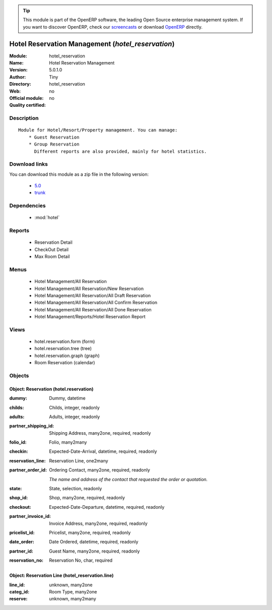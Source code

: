 
.. module:: hotel_reservation
    :synopsis: Hotel Reservation Management 
    :noindex:
.. 

.. raw:: html

      <br />
    <link rel="stylesheet" href="../_static/hide_objects_in_sidebar.css" type="text/css" />

.. tip:: This module is part of the OpenERP software, the leading Open Source 
  enterprise management system. If you want to discover OpenERP, check our 
  `screencasts <http://openerp.tv>`_ or download 
  `OpenERP <http://openerp.com>`_ directly.

.. raw:: html

    <div class="js-kit-rating" title="" permalink="" standalone="yes" path="/hotel_reservation"></div>
    <script src="http://js-kit.com/ratings.js"></script>

Hotel Reservation Management (*hotel_reservation*)
==================================================
:Module: hotel_reservation
:Name: Hotel Reservation Management
:Version: 5.0.1.0
:Author: Tiny
:Directory: hotel_reservation
:Web: 
:Official module: no
:Quality certified: no

Description
-----------

::

  Module for Hotel/Resort/Property management. You can manage:
      * Guest Reservation
      * Group Reservation
        Different reports are also provided, mainly for hotel statistics.

Download links
--------------

You can download this module as a zip file in the following version:

  * `5.0 <http://www.openerp.com/download/modules/5.0/hotel_reservation.zip>`_
  * `trunk <http://www.openerp.com/download/modules/trunk/hotel_reservation.zip>`_


Dependencies
------------

 * :mod:`hotel`

Reports
-------

 * Reservation Detail

 * CheckOut Detail

 * Max Room Detail

Menus
-------

 * Hotel Management/All Reservation
 * Hotel Management/All Reservation/New Reservation
 * Hotel Management/All Reservation/All Draft Reservation
 * Hotel Management/All Reservation/All Confirm Reservation
 * Hotel Management/All Reservation/All Done Reservation
 * Hotel Management/Reports/Hotel Reservation Report

Views
-----

 * hotel.reservation.form (form)
 * hotel.reservation.tree (tree)
 * hotel.reservation.graph (graph)
 * Room Reservation (calendar)


Objects
-------

Object: Reservation (hotel.reservation)
#######################################



:dummy: Dummy, datetime





:childs: Childs, integer, readonly





:adults: Adults, integer, readonly





:partner_shipping_id: Shipping Address, many2one, required, readonly





:folio_id: Folio, many2many





:checkin: Expected-Date-Arrival, datetime, required, readonly





:reservation_line: Reservation Line, one2many





:partner_order_id: Ordering Contact, many2one, required, readonly

    *The name and address of the contact that requested the order or quotation.*



:state: State, selection, readonly





:shop_id: Shop, many2one, required, readonly





:checkout: Expected-Date-Departure, datetime, required, readonly





:partner_invoice_id: Invoice Address, many2one, required, readonly





:pricelist_id: Pricelist, many2one, required, readonly





:date_order: Date Ordered, datetime, required, readonly





:partner_id: Guest Name, many2one, required, readonly





:reservation_no: Reservation No, char, required




Object: Reservation Line (hotel_reservation.line)
#################################################



:line_id: unknown, many2one





:categ_id: Room Type, many2one





:reserve: unknown, many2many


